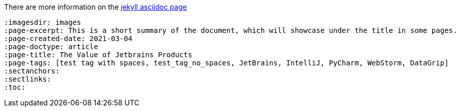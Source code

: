 :imagesdir: images
:page-excerpt: This should be the short summary of
:page-author: Isuru W.
// The `page-author` attribute is now setup at the _config.yml for each document type. Use the attribute in the document attributes only if you want to override.
:page-created-date: 2021-03-06
// With this custom attribute the created date will not be overridden by the page.date. This has to be manually set at the publishing.
:page-categories: [tech]
// Use of categories attribute will create a separate document directory in the _site (in this case a `tech` directory). Since the categories handles via jekyll configurations do not set this attribute.
:page-doctype: article
:page-title: Article Title
// This tag will prevent the jekyll pull the title out of the file name. This will avoid auto changes of certain words with incorrect capitalization. Ex: macOS should not be MacOs
:page-tags: [azure, azureAD, b2c, macOS]
:sectanchors:
// This attribute generates the anchors for the section headings
:sectlinks:
// This attribute generates direct links for section headings
:toc:
// This attribute activates the `Table Of Content` using the section heading. You can define the number of nested headings to show with `toclevels` attribute.

// Revised Date is pulled from the last modified data using the `jekyll-last-modified-at` plugin.


There are more information on the https://github.com/asciidoctor/jekyll-asciidoc[jekyll asciidoc page]

[source, asciidoc]
----
:imagesdir: images
:page-excerpt: This is a short summary of the document, which will showcase under the title in some pages.
:page-created-date: 2021-03-04
:page-doctype: article
:page-title: The Value of Jetbrains Products
:page-tags: [test tag with spaces, test_tag_no_spaces, JetBrains, IntelliJ, PyCharm, WebStorm, DataGrip]
:sectanchors:
:sectlinks:
:toc:
----
